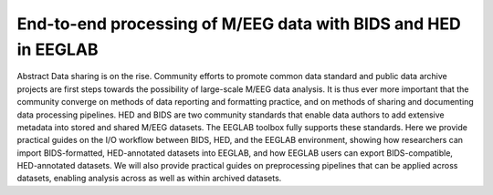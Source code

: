 End-to-end processing of M/EEG data with BIDS and HED in EEGLAB
================================================================

Abstract
Data sharing is on the rise. Community efforts to promote common data standard and public data archive projects are first steps towards the possibility of large-scale M/EEG data analysis. It is thus ever more important that the community converge on methods of data reporting and formatting practice, and on methods of sharing and documenting data processing pipelines. HED and BIDS are two community standards that enable data authors to add extensive metadata into stored and shared M/EEG datasets. The EEGLAB toolbox fully supports these standards. Here we provide practical guides on the I/O workflow between BIDS, HED, and the EEGLAB environment, showing how researchers can import BIDS-formatted, HED-annotated datasets into EEGLAB, and how EEGLAB users can export BIDS-compatible, HED-annotated datasets. We will also provide practical guides on preprocessing pipelines that can be applied across datasets, enabling analysis across as well as within archived datasets.  


